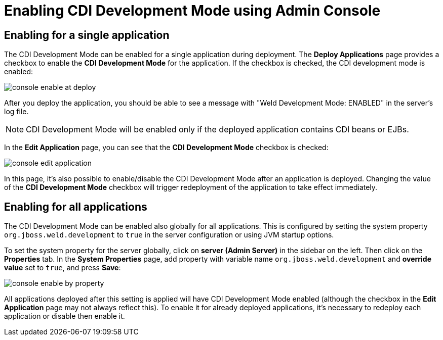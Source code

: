 = Enabling CDI Development Mode using Admin Console

== Enabling for a single application

The CDI Development Mode can be enabled for a single application during deployment. The *Deploy Applications* page provides a checkbox to enable the *CDI Development Mode* for the application. If the checkbox is checked, the CDI development mode is enabled:

image::probe/console-enable-at-deploy.png[]

After you deploy the application, you should be able to see a message with "Weld Development Mode: ENABLED" in the server's log file.

NOTE: CDI Development Mode will be enabled only if the deployed application contains CDI beans or EJBs.

In the *Edit Application* page, you can see that the *CDI Development Mode* checkbox is checked:

image::probe/console-edit-application.png[]

In this page, it's also possible to enable/disable the CDI Development Mode after an application is deployed. Changing the value of the *CDI Development Mode* checkbox will trigger redeployment of the application to take effect immediately.

== Enabling for all applications

The CDI Development Mode can be enabled also globally for all applications. This is configured by setting the system property `org.jboss.weld.development` to `true` in the server configuration or using JVM startup options.

To set the system property for the server globally, click on *server (Admin Server)* in the sidebar on the left. Then click on the *Properties* tab. In the *System Properties* page, add property with variable name `org.jboss.weld.development` and *override value* set to `true`, and press *Save*:

image::probe/console-enable-by-property.png[]

All applications deployed after this setting is applied will have CDI Development Mode enabled (although the checkbox in the *Edit Application* page may not always reflect this).  To enable it for already deployed applications, it’s necessary to redeploy each application or disable then enable it.
